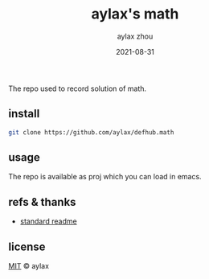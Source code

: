 #+TITLE: aylax's math
#+KEYWORDS: math
#+DATE: 2021-08-31
#+AUTHOR: aylax zhou
#+EMAIL: zhoubye@foxmail.com
#+DESCRIPTION: A description of math
#+OPTIONS: author:t creator:t timestamp:t email:t

The repo used to record solution of math.

** install
#+begin_src sh
  git clone https://github.com/aylax/defhub.math
#+end_src

** usage
The repo is available as proj which you can load in emacs.

** refs & thanks
- [[https://github.com/RichardLitt/standard-readme.git][standard readme]]

** license
[[https://github.com/aylax/defhub.math/blob/master/LICENSE][MIT]] © aylax
